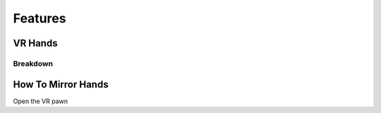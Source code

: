 Features
========

**VR Hands**
^^^^^^^^^^^^

**Breakdown**
--------------


**How To Mirror Hands**
^^^^^^^^^^^^^^^^^^^^^^^

Open the VR pawn

